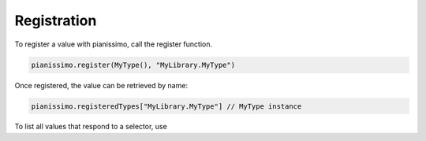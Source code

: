 Registration
============

To register a value with pianissimo, call the register function.

.. autoextension:: pianissimo
    :raw-members: register(_ type: Any/ name: String)
    :only-with-raw-members: register(_ type: Any/ name: String)

.. code-block:: swift
    
    pianissimo.register(MyType(), "MyLibrary.MyType")

Once registered, the value can be retrieved by name:

.. autoextension:: pianissimo
    :members: registeredTypes
    :only-with-members: registeredTypes

.. code-block:: swift

    pianissimo.registeredTypes["MyLibrary.MyType"] // MyType instance

To list all values that respond to a selector, use

.. autoextension:: pianissimo
    :raw-members: types(respondingTo selector
    :only-with-raw-members: types(respondingTo selector


